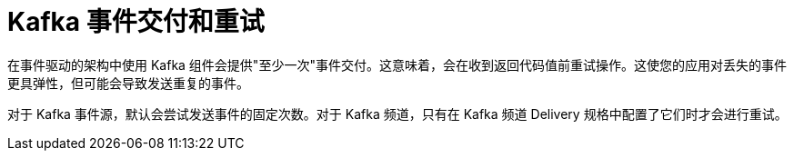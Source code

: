 // Module included in the following assemblies:
//
// * serverless/develop/serverless-kafka-developer.adoc

:_content-type: CONCEPT
[id="serverless-kafka-delivery-retries_{context}"]
= Kafka 事件交付和重试

在事件驱动的架构中使用 Kafka 组件会提供"至少一次"事件交付。这意味着，会在收到返回代码值前重试操作。这使您的应用对丢失的事件更具弹性，但可能会导致发送重复的事件。

对于 Kafka 事件源，默认会尝试发送事件的固定次数。对于 Kafka 频道，只有在 Kafka 频道 Delivery 规格中配置了它们时才会进行重试。
